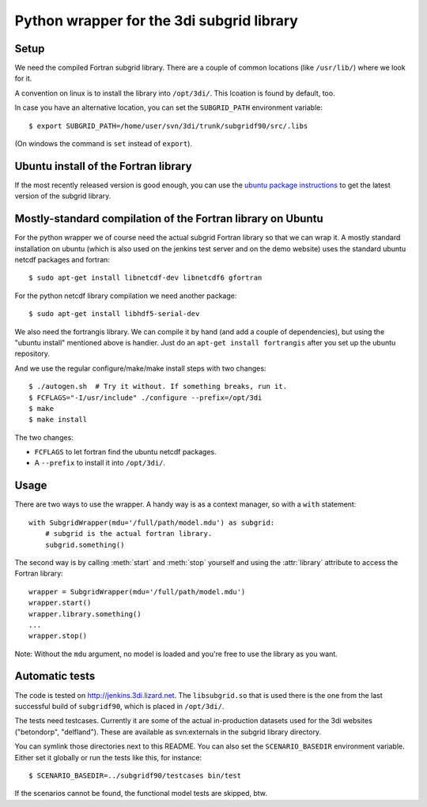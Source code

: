Python wrapper for the 3di subgrid library
==========================================

Setup
-----

We need the compiled Fortran subgrid library. There are a couple of common
locations (like ``/usr/lib/``) where we look for it.

A convention on linux is to install the library into ``/opt/3di/``. This
lcoation is found by default, too.

In case you have an alternative location, you can set the ``SUBGRID_PATH``
environment variable::

   $ export SUBGRID_PATH=/home/user/svn/3di/trunk/subgridf90/src/.libs

(On windows the command is ``set`` instead of ``export``).


Ubuntu install of the Fortran library
-------------------------------------

If the most recently released version is good enough, you can use the
`ubuntu package instructions
<http://jenkins.3di.lizard.net/ubuntu/precise64/AN_INTRODUCTION_ON_HOW_TO_USE_THIS.html>`_
to get the latest version of the subgrid library.


Mostly-standard compilation of the Fortran library on Ubuntu
------------------------------------------------------------

For the python wrapper we of course need the actual subgrid Fortran
library so that we can wrap it. A mostly standard installation on
ubuntu (which is also used on the jenkins test server and on the demo
website) uses the standard ubuntu netcdf packages and fortran::

    $ sudo apt-get install libnetcdf-dev libnetcdf6 gfortran

For the python netcdf library compilation we need another package::

    $ sudo apt-get install libhdf5-serial-dev

We also need the fortrangis library. We can compile it by hand (and
add a couple of dependencies), but using the "ubuntu install"
mentioned above is handier. Just do an ``apt-get install fortrangis``
after you set up the ubuntu repository.

And we use the regular configure/make/make install steps with two changes::

    $ ./autogen.sh  # Try it without. If something breaks, run it.
    $ FCFLAGS="-I/usr/include" ./configure --prefix=/opt/3di
    $ make
    $ make install

The two changes:

- ``FCFLAGS`` to let fortran find the ubuntu netcdf packages.

- A ``--prefix`` to install it into ``/opt/3di/``.


Usage
-----

There are two ways to use the wrapper. A handy way is as a context
manager, so with a ``with`` statement::

    with SubgridWrapper(mdu='/full/path/model.mdu') as subgrid:
        # subgrid is the actual fortran library.
        subgrid.something()

The second way is by calling :meth:`start` and :meth:`stop` yourself and
using the :attr:`library` attribute to access the Fortran library::

    wrapper = SubgridWrapper(mdu='/full/path/model.mdu')
    wrapper.start()
    wrapper.library.something()
    ...
    wrapper.stop()

Note: Without the ``mdu`` argument, no model is loaded and you're free to
use the library as you want.


Automatic tests
---------------

The code is tested on http://jenkins.3di.lizard.net. The ``libsubgrid.so``
that is used there is the one from the last successful build of
``subgridf90``, which is placed in ``/opt/3di/``.

The tests need testcases. Currently it are some of the actual in-production
datasets used for the 3di websites ("betondorp", "delfland"). These are
available as svn:externals in the subgrid library directory.

You can symlink those directories next to this README. You can also set
the ``SCENARIO_BASEDIR`` environment variable. Either set it globally or run
the tests like this, for instance::

    $ SCENARIO_BASEDIR=../subgridf90/testcases bin/test

If the scenarios cannot be found, the functional model tests are skipped, btw.
